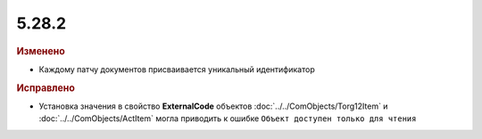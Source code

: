 5.28.2
------

.. feed-entry::
  :date: 2019-08-06


.. rubric:: Изменено

* Каждому патчу документов присваивается уникальный идентификатор


.. rubric:: Исправлено

* Установка значения в свойство **ExternalCode** объектов  :doc:`../../ComObjects/Torg12Item` и :doc:`../../ComObjects/ActItem` могла приводить к ошибке ``Объект доступен только для чтения``
